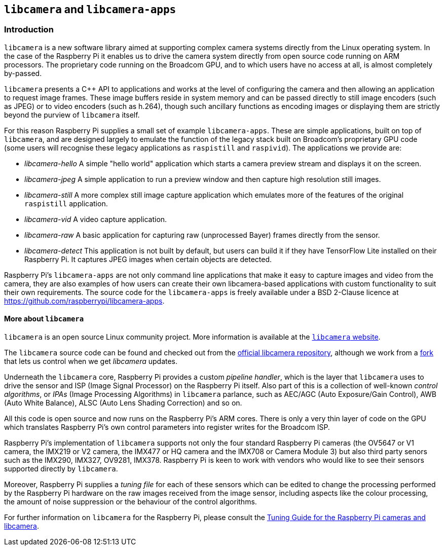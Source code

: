 == `libcamera` and `libcamera-apps`

=== Introduction

`libcamera` is a new software library aimed at supporting complex camera systems directly from the Linux operating system. In the case of the Raspberry Pi it enables us to drive the camera system directly from open source code running on ARM processors. The proprietary code running on the Broadcom GPU, and to which users have no access at all, is almost completely by-passed.

`libcamera` presents a {cpp} API to applications and works at the level of configuring the camera and then allowing an application to request image frames. These image buffers reside in system memory and can be passed directly to still image encoders (such as JPEG) or to video encoders (such as h.264), though such ancillary functions as encoding images or displaying them are strictly beyond the purview of `libcamera` itself.

For this reason Raspberry Pi supplies a small set of example `libcamera-apps`. These are simple applications, built on top of `libcamera`, and are designed largely to emulate the function of the legacy stack built on Broadcom's proprietary GPU code (some users will recognise these legacy applications as `raspistill` and `raspivid`). The applications we provide are:

* _libcamera-hello_ A simple "hello world" application which starts a camera preview stream and displays it on the screen.
* _libcamera-jpeg_ A simple application to run a preview window and then capture high resolution still images.
* _libcamera-still_ A more complex still image capture application which emulates more of the features of the original `raspistill` application.
* _libcamera-vid_ A video capture application.
* _libcamera-raw_ A basic application for capturing raw (unprocessed Bayer) frames directly from the sensor.
* _libcamera-detect_ This application is not built by default, but users can build it if they have TensorFlow Lite installed on their Raspberry Pi. It captures JPEG images when certain objects are detected.

Raspberry Pi's `libcamera-apps` are not only command line applications that make it easy to capture images and video from the camera, they are also examples of how users can create their own libcamera-based applications with custom functionality to suit their own requirements. The source code for the `libcamera-apps` is freely available under a BSD 2-Clause licence at https://github.com/raspberrypi/libcamera-apps[].

==== More about `libcamera`

`libcamera` is an open source Linux community project. More information is available at the https://libcamera.org[`libcamera` website].

The `libcamera` source code can be found and checked out from the https://git.linuxtv.org/libcamera.git/[official libcamera repository], although we work from a https://github.com/raspberrypi/libcamera.git[fork] that lets us control when we get _libcamera_ updates.

Underneath the `libcamera` core, Raspberry Pi provides a custom _pipeline handler_, which is the layer that `libcamera` uses to drive the sensor and ISP (Image Signal Processor) on the Raspberry Pi itself. Also part of this is a collection of well-known _control algorithms_, or _IPAs_ (Image Processing Algorithms) in `libcamera` parlance, such as AEC/AGC (Auto Exposure/Gain Control), AWB (Auto White Balance), ALSC (Auto Lens Shading Correction) and so on.

All this code is open source and now runs on the Raspberry Pi's ARM cores. There is only a very thin layer of code on the GPU which translates Raspberry Pi's own control parameters into register writes for the Broadcom ISP.

Raspberry Pi's implementation of `libcamera` supports not only the four standard Raspberry Pi cameras (the OV5647 or V1 camera, the IMX219 or V2 camera, the IMX477 or HQ camera and the IMX708 or Camera Module 3) but also third party senors such as the IMX290, IMX327, OV9281, IMX378. Raspberry Pi is keen to work with vendors who would like to see their sensors supported directly by `libcamera`.

Moreover, Raspberry Pi supplies a _tuning file_ for each of these sensors which can be edited to change the processing performed by the Raspberry Pi hardware on the raw images received from the image sensor, including aspects like the colour processing, the amount of noise suppression or the behaviour of the control algorithms.

For further information on `libcamera` for the Raspberry Pi, please consult the https://datasheets.raspberrypi.com/camera/raspberry-pi-camera-guide.pdf[Tuning Guide for the Raspberry Pi cameras and libcamera].

